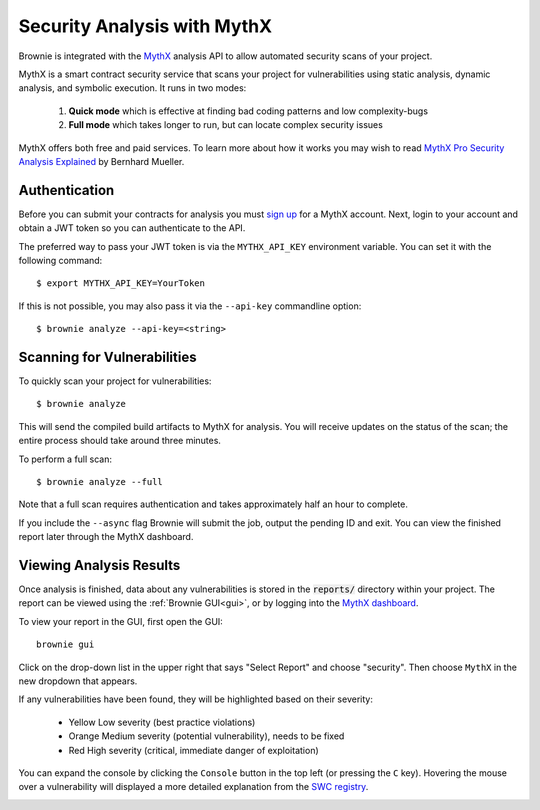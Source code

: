 .. _security-analysis:

.. raw:: html

    <style>
    .yellow {background:#ff9933; color: #ffffff; padding: 2px 5px;}
    .orange {background:#ff3300; color: #ffffff; padding: 2px 5px;}
    .red {background:#882222; color: #ffffff; padding: 2px 5px;}
    </style>

.. role:: yellow
.. role:: orange
.. role:: red

============================
Security Analysis with MythX
============================

Brownie is integrated with the `MythX <https://mythx.io/>`_ analysis API to allow automated security scans of your project.

MythX is a smart contract security service that scans your project for vulnerabilities using static analysis, dynamic analysis, and symbolic execution. It runs in two modes:

    1. **Quick mode** which is effective at finding bad coding patterns and low complexity-bugs
    2. **Full mode** which takes longer to run, but can locate complex security issues

MythX offers both free and paid services. To learn more about how it works you may wish to read `MythX Pro Security Analysis Explained <https://blog.mythx.io/features/mythx-full-mode-security-analysis-explained/#more-37>`_ by Bernhard Mueller.

Authentication
==============

Before you can submit your contracts for analysis you must `sign up <https://dashboard.mythx.io/registration>`_ for a MythX account. Next, login to your account and obtain a JWT token so you can authenticate to the API.

The preferred way to pass your JWT token is via the ``MYTHX_API_KEY`` environment variable. You can set it with the following command:

::

    $ export MYTHX_API_KEY=YourToken

If this is not possible, you may also pass it via the ``--api-key`` commandline option:

::

    $ brownie analyze --api-key=<string>

Scanning for Vulnerabilities
============================

To quickly scan your project for vulnerabilities:

::

    $ brownie analyze

This will send the compiled build artifacts to MythX for analysis. You will receive updates on the status of the scan; the entire process should take around three minutes.

To perform a full scan:

::

    $ brownie analyze --full

Note that a full scan requires authentication and takes approximately half an hour to complete.

If you include the ``--async`` flag Brownie will submit the job, output the pending ID and exit. You can view the finished report later through the MythX dashboard.

Viewing Analysis Results
========================

Once analysis is finished, data about any vulnerabilities is stored in the
:code:`reports/` directory within your project. The report can be viewed using the :ref:`Brownie GUI<gui>`, or by logging into the `MythX dashboard <https://dashboard.mythx.io/>`_.

To view your report in the GUI, first open the GUI:

::

    brownie gui

Click on the drop-down list in the upper right that says "Select Report" and choose "security". Then choose ``MythX`` in the new dropdown that appears.

If any vulnerabilities have been found, they will be highlighted based on their severity:

    * :yellow:`Yellow` Low severity (best practice violations)
    * :orange:`Orange` Medium severity (potential vulnerability), needs to be fixed
    * :red:`Red` High severity (critical, immediate danger of exploitation)

You can expand the console by clicking the ``Console`` button in the top left (or pressing the ``C`` key). Hovering the mouse over a vulnerability will displayed a more detailed explanation from the `SWC registry <https://swcregistry.io/>`_.

.. image:: gui5.png
   :alt: Security Report GUI

